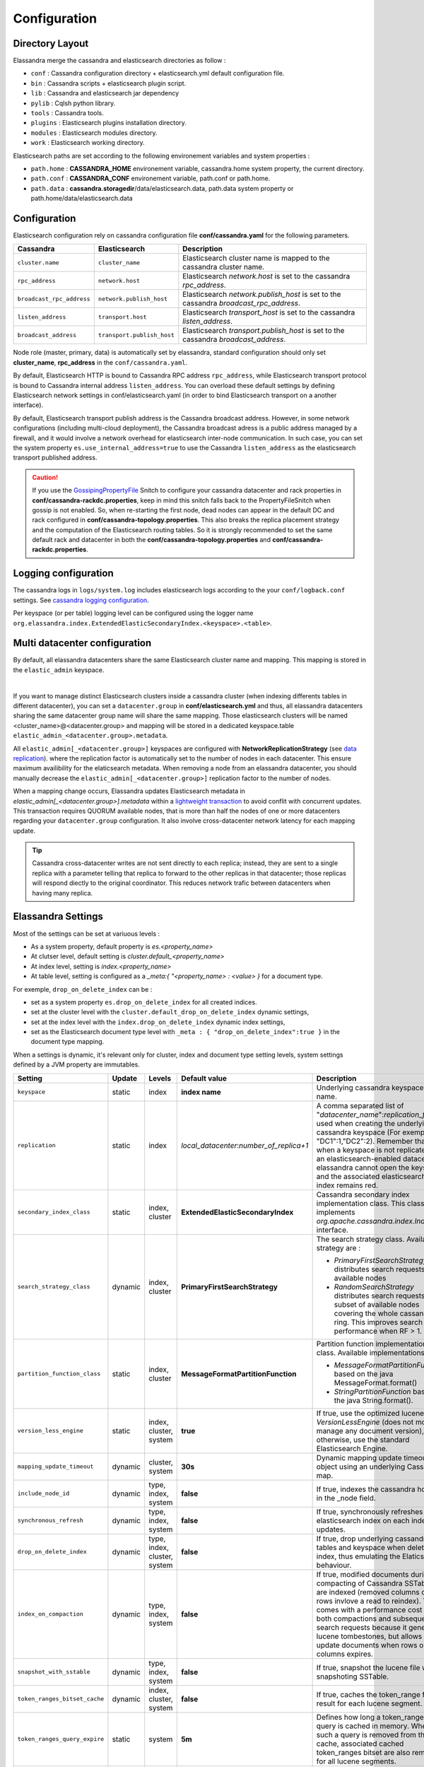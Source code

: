 Configuration
=============

Directory Layout
----------------

Elassandra merge the cassandra and elasticsearch directories as follow :

* ``conf`` : Cassandra configuration directory + elasticsearch.yml default configuration file.
* ``bin`` : Cassandra scripts + elasticsearch plugin script.
* ``lib`` : Cassandra and elasticsearch jar dependency
* ``pylib`` : Cqlsh python library.
* ``tools`` : Cassandra tools.
* ``plugins`` : Elasticsearch plugins installation directory.
* ``modules`` : Elasticsearch modules directory.
* ``work`` : Elasticsearch working directory.

Elasticsearch paths are set according to the following environement variables and system properties :

* ``path.home`` : **CASSANDRA_HOME** environement variable, cassandra.home system property, the current directory.
* ``path.conf`` : **CASSANDRA_CONF** environement variable, path.conf or path.home.
* ``path.data`` : **cassandra.storagedir**/data/elasticsearch.data, path.data system property or path.home/data/elasticsearch.data

.. _elassandra_configuration:

Configuration
-------------

Elasticsearch configuration rely on cassandra configuration file **conf/cassandra.yaml** for the following parameters.

.. cssclass:: table-bordered

+---------------------------+----------------------------+---------------------------------------------------------------------------------------+
| Cassandra                 | Elasticsearch              | Description                                                                           |
+===========================+============================+=======================================================================================+
| ``cluster.name``          | ``cluster_name``           | Elasticsearch cluster name is mapped to the cassandra cluster name.                   |
+---------------------------+----------------------------+---------------------------------------------------------------------------------------+
| ``rpc_address``           | ``network.host``           | Elasticsearch *network.host* is set to the cassandra *rpc_address*.                   |
+---------------------------+----------------------------+---------------------------------------------------------------------------------------+
| ``broadcast_rpc_address`` | ``network.publish_host``   | Elasticsearch *network.publish_host* is set to the cassandra *broadcast_rpc_address*. |
+---------------------------+----------------------------+---------------------------------------------------------------------------------------+
| ``listen_address``        | ``transport.host``         | Elasticsearch *transport_host* is set to the cassandra *listen_address*.              |
+---------------------------+----------------------------+---------------------------------------------------------------------------------------+
| ``broadcast_address``     | ``transport.publish_host`` | Elasticsearch *transport.publish_host*  is set to the cassandra *broadcast_address*.  |
+---------------------------+----------------------------+---------------------------------------------------------------------------------------+

Node role (master, primary, data) is automatically set by elassandra, standard configuration should only set **cluster_name**, **rpc_address** in the ``conf/cassandra.yaml``.

By default, Elasticsearch HTTP is bound to Cassandra RPC address ``rpc_address``, while Elasticsearch transport protocol is bound to Cassandra internal address ``listen_address``. 
You can overload these default settings by defining Elasticsearch network settings in conf/elasticsearch.yaml (in order to bind Elasticsearch transport on 
a another interface).

By default, Elasticsearch transport publish address is the Cassandra broadcast address. However, in some network configurations (including multi-cloud deployment), the Cassandra broadcast adress is a public address managed by a firewall, and
it would involve a network overhead for elasticsearch inter-node communication. In such case, you can set the system property ``es.use_internal_address=true`` to use the Cassandra  ``listen_address`` as the elasticsearch transport published address.

.. CAUTION::
   If you use the `GossipingPropertyFile <https://docs.datastax.com/en/cassandra/2.0/cassandra/architecture/architectureSnitchGossipPF_c.html>`_ Snitch to configure your cassandra datacenter and rack properties in **conf/cassandra-rackdc.properties**, keep
   in mind this snitch falls back to the PropertyFileSnitch when gossip is not enabled. So, when re-starting the first node, dead nodes can appear in the default DC and rack configured in **conf/cassandra-topology.properties**. This also
   breaks the replica placement strategy and the computation of the Elasticsearch routing tables. So it is strongly recommended to set the same default rack and datacenter in both the **conf/cassandra-topology.properties** and **conf/cassandra-rackdc.properties**.


Logging configuration
---------------------

The cassandra logs in ``logs/system.log`` includes elasticsearch logs according to the your ``conf/logback.conf`` settings.
See `cassandra logging configuration <https://docs.datastax.com/en/cassandra/2.1/cassandra/configuration/configLoggingLevels_r.html>`_.

Per keyspace (or per table) logging level can be configured using the logger name ``org.elassandra.index.ExtendedElasticSecondaryIndex.<keyspace>.<table>``.


Multi datacenter configuration
------------------------------

By default, all elassandra datacenters share the same Elasticsearch cluster name and mapping. This mapping is stored in the ``elastic_admin`` keyspace.

.. image:: images/elassandra-datacenter-replication.jpg

|

If you want to manage distinct Elasticsearch clusters inside a cassandra cluster (when indexing differents tables in different datacenter), you can set a ``datacenter.group`` in **conf/elasticsearch.yml** and thus, all elassandra datacenters sharing the same datacenter group name will share the same mapping.
Those elasticsearch clusters will be named <cluster_name>@<datacenter.group> and mapping will be stored in a dedicated keyspace.table ``elastic_admin_<datacenter.group>.metadata``.

All ``elastic_admin[_<datacenter.group>]`` keyspaces are configured with **NetworkReplicationStrategy** (see `data replication <https://docs.datastax.com/en/cassandra/2.0/cassandra/architecture/architectureDataDistributeReplication_c.html>`_).
where the replication factor is automatically set to the number of nodes in each datacenter. This ensure maximum availibility for the elaticsearch metadata. When removing a node from an elassandra datacenter, you should manually decrease the ``elastic_admin[_<datacenter.group>]`` replication factor to the number of nodes.

When a mapping change occurs, Elassandra updates Elasticsearch metadata in `elastic_admin[_<datacenter.group>].metadata` within a `lightweight transaction <https://docs.datastax.com/en/cassandra/2.1/cassandra/dml/dml_ltwt_transaction_c.html>`_ to avoid conflit with concurrent updates.
This transaction requires QUORUM available nodes, that is more than half the nodes of one or more datacenters regarding your ``datacenter.group`` configuration.
It also involve cross-datacenter network latency for each mapping update.


.. TIP::
   Cassandra cross-datacenter writes are not sent directly to each replica; instead, they are sent to a single replica with a parameter telling that replica to forward to the other replicas in that datacenter; those replicas will respond diectly to the original coordinator. This reduces network trafic between datacenters when having many replica.


Elassandra Settings
-------------------

Most of the settings can be set at variuous levels :

* As a system property, default property is *es.<property_name>*
* At clutser level, default setting is *cluster.default_<property_name>*
* At index level, setting is *index.<property_name>*
* At table level, setting is configured as a *_meta:{ "<property_name> : <value> }* for a document type.

For exemple, ``drop_on_delete_index`` can be :

* set as a system property ``es.drop_on_delete_index`` for all created indices.
* set at the cluster level with the ``cluster.default_drop_on_delete_index`` dynamic settings,
* set at the index level with the ``index.drop_on_delete_index`` dynamic index settings,
* set as the Elasticsearch document type level with ``_meta : { "drop_on_delete_index":true }`` in the document type mapping.

When a settings is dynamic, it's relevant only for cluster, index and document type setting levels, system settings defined by a JVM property are immutables.


+-------------------------------+---------+------------------------------+------------------------------------------+-----------------------------------------------------------------------------------------------------------------------------------------------------------------------------------------------------------------------------+
| Setting                       | Update  | Levels                       | Default value                            | Description                                                                                                                                                                                                                 |
+===============================+=========+==============================+==========================================+=============================================================================================================================================================================================================================+
| ``keyspace``                  | static  | index                        | **index name**                           | Underlying cassandra keyspace name.                                                                                                                                                                                         |
+-------------------------------+---------+------------------------------+------------------------------------------+-----------------------------------------------------------------------------------------------------------------------------------------------------------------------------------------------------------------------------+
| ``replication``               | static  | index                        | *local_datacenter*:*number_of_replica+1* | A comma separated list of "*datacenter_name*":*replication_factor*  used when creating the underlying cassandra keyspace (For exemple "DC1":1,"DC2":2).                                                                     |
|                               |         |                              |                                          | Remember that when a keyspace is not replicated to an elasticsearch-enabled datacenter, elassandra cannot open the keyspace and the associated elasticsearch index remains red.                                             |
+-------------------------------+---------+------------------------------+------------------------------------------+-----------------------------------------------------------------------------------------------------------------------------------------------------------------------------------------------------------------------------+
| ``secondary_index_class``     | static  | index, cluster               | **ExtendedElasticSecondaryIndex**        | Cassandra secondary index implementation class. This class must implements *org.apache.cassandra.index.Index* interface.                                                                                                    |
+-------------------------------+---------+------------------------------+------------------------------------------+-----------------------------------------------------------------------------------------------------------------------------------------------------------------------------------------------------------------------------+
| ``search_strategy_class``     | dynamic | index, cluster               | **PrimaryFirstSearchStrategy**           | The search strategy class. Available strategy are :                                                                                                                                                                         |
|                               |         |                              |                                          |                                                                                                                                                                                                                             |
|                               |         |                              |                                          | * *PrimaryFirstSearchStrategy* distributes search requests to all available nodes                                                                                                                                           |
|                               |         |                              |                                          | * *RandomSearchStrategy* distributes search requests to a subset of available nodes covering the whole cassandra ring. This improves search performance when RF > 1.                                                        |
+-------------------------------+---------+------------------------------+------------------------------------------+-----------------------------------------------------------------------------------------------------------------------------------------------------------------------------------------------------------------------------+
| ``partition_function_class``  | static  | index, cluster               | **MessageFormatPartitionFunction**       | Partition function implementation class. Available implementations are :                                                                                                                                                    |
|                               |         |                              |                                          |                                                                                                                                                                                                                             |
|                               |         |                              |                                          | * *MessageFormatPartitionFunction* based on the java MessageFormat.format()                                                                                                                                                 |
|                               |         |                              |                                          | * *StringPartitionFunction* based on the java String.format().                                                                                                                                                              |
+-------------------------------+---------+------------------------------+------------------------------------------+-----------------------------------------------------------------------------------------------------------------------------------------------------------------------------------------------------------------------------+
| ``version_less_engine``       | static  | index, cluster, system       | **true**                                 | If true, use the optimized lucene *VersionLessEngine* (does not more manage any document version), otherwise, use the standard Elasticsearch Engine.                                                                        |
+-------------------------------+---------+------------------------------+------------------------------------------+-----------------------------------------------------------------------------------------------------------------------------------------------------------------------------------------------------------------------------+
| ``mapping_update_timeout``    | dynamic | cluster, system              | **30s**                                  | Dynamic mapping update timeout for object using an underlying Cassandra map.                                                                                                                                                |
+-------------------------------+---------+------------------------------+------------------------------------------+-----------------------------------------------------------------------------------------------------------------------------------------------------------------------------------------------------------------------------+
| ``include_node_id``           | dynamic | type, index, system          | **false**                                | If true, indexes the cassandra hostId in the _node field.                                                                                                                                                                   |
+-------------------------------+---------+------------------------------+------------------------------------------+-----------------------------------------------------------------------------------------------------------------------------------------------------------------------------------------------------------------------------+
| ``synchronous_refresh``       | dynamic | type, index, system          | **false**                                | If true, synchronously refreshes the elasticsearch index on each index updates.                                                                                                                                             |
+-------------------------------+---------+------------------------------+------------------------------------------+-----------------------------------------------------------------------------------------------------------------------------------------------------------------------------------------------------------------------------+
| ``drop_on_delete_index``      | dynamic | type, index, cluster, system | **false**                                | If true, drop underlying cassandra tables and keyspace when deleting an index, thus emulating the Elaticsearch behaviour.                                                                                                   |
+-------------------------------+---------+------------------------------+------------------------------------------+-----------------------------------------------------------------------------------------------------------------------------------------------------------------------------------------------------------------------------+
| ``index_on_compaction``       | dynamic | type, index, system          | **false**                                | If true, modified documents during compacting of Cassandra SSTables are indexed (removed columns or rows invlove a read to reindex).                                                                                        |
|                               |         |                              |                                          | This comes with a performance cost for both compactions and subsequent search requests because it generates lucene tombestones, but allows to update documents when rows or columns expires.                                |
+-------------------------------+---------+------------------------------+------------------------------------------+-----------------------------------------------------------------------------------------------------------------------------------------------------------------------------------------------------------------------------+
| ``snapshot_with_sstable``     | dynamic | type, index, system          | **false**                                | If true, snapshot the lucene file when snapshoting SSTable.                                                                                                                                                                 |
+-------------------------------+---------+------------------------------+------------------------------------------+-----------------------------------------------------------------------------------------------------------------------------------------------------------------------------------------------------------------------------+
| ``token_ranges_bitset_cache`` | dynamic | index, cluster, system       | **false**                                | If true, caches the token_range filter result for each lucene segment.                                                                                                                                                      |
+-------------------------------+---------+------------------------------+------------------------------------------+-----------------------------------------------------------------------------------------------------------------------------------------------------------------------------------------------------------------------------+
| ``token_ranges_query_expire`` | static  | system                       | **5m**                                   | Defines how long a token_ranges filter query is cached in memory. When such a query is removed from the cache, associated cached token_ranges bitset are also removed for all lucene segments.                              |
+-------------------------------+---------+------------------------------+------------------------------------------+-----------------------------------------------------------------------------------------------------------------------------------------------------------------------------------------------------------------------------+
| ``index_insert_only``         | dynamic | type, index, system          | **false**                                | If true, index rows in elasticsearch without issuing a read-before-write to check for missing fields or out-of-time-ordered updates.                                                                                        |
|                               |         |                              |                                          | It also allows to index concurrent cassandra partition updates without any locking, thus increasing the write throughput. This optimzation is especially suitable when writing immutable documents like logs to timeseries. |
+-------------------------------+---------+------------------------------+------------------------------------------+-----------------------------------------------------------------------------------------------------------------------------------------------------------------------------------------------------------------------------+
| ``index_opaque_storage``      | static  | type, index, system          | **false**                                | If true, elassandra stores the document *_source* in a cassandra blob column and does not create any columns for document fields.                                                                                           |
|                               |         |                              |                                          | This is intended to store data only acceeded through the elasticsearch API like logs.                                                                                                                                       |
+-------------------------------+---------+------------------------------+------------------------------------------+-----------------------------------------------------------------------------------------------------------------------------------------------------------------------------------------------------------------------------+
| ``index_static_document``     | dynamic | type, index                  | **false**                                | If true, indexes static documents (elasticsearch documents containing only static and partition key columns).                                                                                                               |
+-------------------------------+---------+------------------------------+------------------------------------------+-----------------------------------------------------------------------------------------------------------------------------------------------------------------------------------------------------------------------------+
| ``index_static_only``         | dynamic | type, index                  | **false**                                | If true and index_static_document is true, indexes a document containg only the static and partition key columns.                                                                                                           |
+-------------------------------+---------+------------------------------+------------------------------------------+-----------------------------------------------------------------------------------------------------------------------------------------------------------------------------------------------------------------------------+
| ``index_static_columns``      | dynamic | type, index                  | **false**                                | If true and index_static_only is false, indexes static columns in the elasticsearch documents, otherwise, ignore static columns.                                                                                            |
+-------------------------------+---------+------------------------------+------------------------------------------+-----------------------------------------------------------------------------------------------------------------------------------------------------------------------------------------------------------------------------+

Sizing and tunning
------------------

Basically, Elassandra requires much CPU than standelone Cassandra or Elasticsearch and Elassandra write throughput should be half the cassandra write throughput if you index all columns. If you only index a subset of columns, write performances would be better.

Design recommendations :

* Increase number of Elassandra node or use partitioned index to keep shards size below 50Gb.
* Avoid huge wide rows, write-lock on a wide row can dramatically affect write performance.
* Choose the right Cassandra compaction strategy to fit your workload (See this `blog <https://www.instaclustr.com/blog/2016/01/27/apache-cassandra-compaction/>`_ post by Justin Cameron)

System recommendations :

* Turn swapping off.
* Configure less than half the total memory of your server and up to 30.5Gb. Minimum recommended DRAM for production deployments is 32Gb. If you are not aggregating on text fields, you can probably use less memory to improve file system cache used by Doc Values (See this `excelent blog <https://www.elastic.co/fr/blog/support-in-the-wild-my-biggest-elasticsearch-problem-at-scale>`_ post by Chris Earle).
* Set -Xms to the same value as -Xmx.
* Ensure JNA and jemalloc are correctly installed and enabled.

Write performances
..................

* By default, Elasticsearch analyzes the input data of all fields in a special **_all** field. If you don't need it, disable it.
* By default, Elasticsearch all fields names in a special **_field_names** field. If you don't need it, disable it (elasticsearch-hadoop requires **_field_names** to be enabled).
* By default, Elasticsearch shards are refreshed every second, making new document visible for search within a second. If you don't need it, increase the refresh interval to more than a second, or even turn if off temporarily by setting the refresh interval to -1.
* Use the optimized version less Lucene engine (the default) to reduce index size.
* Disable ``index_on_compaction`` (Default is *false*) to avoid the Lucene segments merge overhead when compacting SSTables.
* Index partitioning may increase write throughput by writing to several Elasticsearch indexes in parallel, but choose an efficient partition function implementation. For exemple, *String.format()* is much more faster that *Message.format()*.

Search performances
...................

* Use 16 to 64 vnodes per node to reduce the complexity of the token_ranges filter.
* Use the *RandomSearchStrategy* and increase the Cassandra Replication Factor to reduce the number of nodes requires for a search request.
* Enable the ``token_ranges_bitset_cache``. This cache compute the token ranges filter once per Lucene segment. Check the token range bitset cache statistics to ensure this caching is efficient.
* Enable Cassandra row caching to reduce the overhead introduce by fetching the requested fields from the underlying Cassandra table.
* Enable Cassandra off-heap row caching in your Cassandra configuration.
* When this is possible, reduce the number of Lucene segments by forcing a merge.




